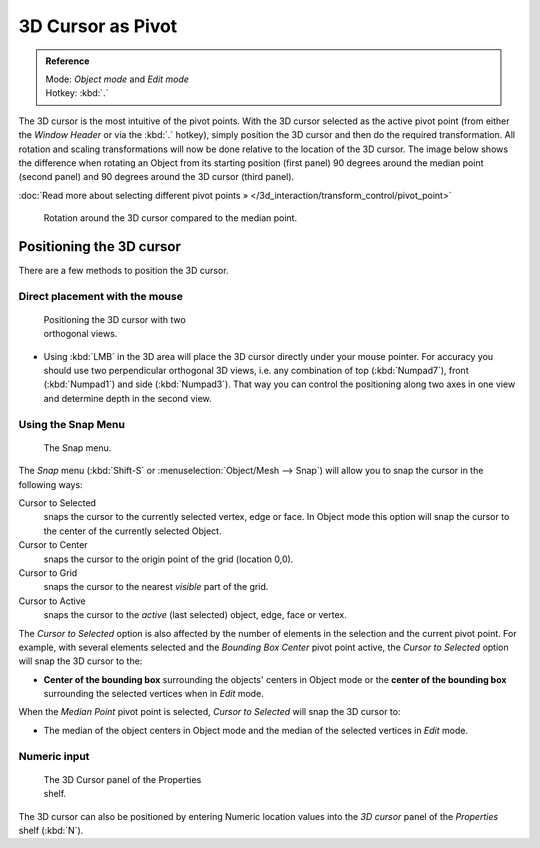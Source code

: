
3D Cursor as Pivot
******************

.. admonition:: Reference
   :class: refbox

   | Mode:     *Object mode* and *Edit mode*
   | Hotkey:   :kbd:`.`


The 3D cursor is the most intuitive of the pivot points.
With the 3D cursor selected as the active pivot point
(from either the *Window Header* or via the :kbd:`.` hotkey),
simply position the 3D cursor and then do the required transformation. All rotation and
scaling transformations will now be done relative to the location of the 3D cursor.
The image below shows the difference when rotating an Object from its starting position
(first panel) 90 degrees around the median point (second panel)
and 90 degrees around the 3D cursor (third panel).

:doc:`Read more about selecting different pivot points » </3d_interaction/transform_control/pivot_point>`


.. figure:: /images/3D_interaction_Transform-Control_Pivot-Point_3D-cursor_median-cursor-example.jpg
   :width: 640px
   :figwidth: 640px

   Rotation around the 3D cursor compared to the median point.


Positioning the 3D cursor
=========================

There are a few methods to position the 3D cursor.


Direct placement with the mouse
-------------------------------

.. figure:: /images/3D_interaction_Transform-Control_Pivot-Point_3D-cursor_two-view-positioning.jpg
   :width: 300px
   :figwidth: 300px

   Positioning the 3D cursor with two orthogonal views.


- Using :kbd:`LMB` in the 3D area will place the 3D cursor directly under your mouse pointer.
  For accuracy you should use two perpendicular orthogonal 3D views, i.e.
  any combination of top (:kbd:`Numpad7`), front (:kbd:`Numpad1`) and side (:kbd:`Numpad3`).
  That way you can control the positioning along two axes in one view and determine depth in the second view.


Using the Snap Menu
-------------------

.. figure:: /images/3D_interaction_Transform-Control_Pivot-Point_3D-cursor_snap-menu.jpg

   The Snap menu.


The *Snap* menu (:kbd:`Shift-S` or :menuselection:`Object/Mesh --> Snap`)
will allow you to snap the cursor in the following ways:


Cursor to Selected
   snaps the cursor to the currently selected vertex, edge or face.
   In Object mode this option will snap the cursor to the center of the currently selected Object.
Cursor to Center
   snaps the cursor to the origin point of the grid (location 0,0).
Cursor to Grid
   snaps the cursor to the nearest *visible* part of the grid.
Cursor to Active
   snaps the cursor to the *active* (last selected) object, edge, face or vertex.

The *Cursor to Selected* option is also affected by the number of elements in the
selection and the current pivot point. For example,
with several elements selected and the *Bounding Box Center* pivot point active,
the *Cursor to Selected* option will snap the 3D cursor to the:


- **Center of the bounding box** surrounding the objects' centers in Object mode or
  the **center of the bounding box** surrounding the selected vertices when in *Edit* mode.

When the *Median Point* pivot point is selected,
*Cursor to Selected* will snap the 3D cursor to:

- The median of the object centers in Object mode and the median of the selected vertices in *Edit* mode.


Numeric input
-------------

.. figure:: /images/3D_interaction_Transform-Control_Pivot-Point_3D-cursor_view-properties.jpg
   :width: 285px
   :figwidth: 285px

   The 3D Cursor panel of the Properties shelf.


The 3D cursor can also be positioned by entering Numeric location values into the *3D cursor*
panel of the *Properties* shelf (:kbd:`N`).


